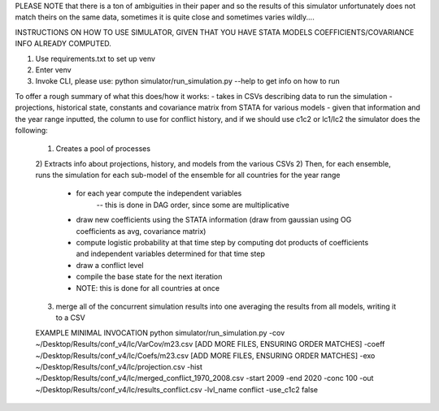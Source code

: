 PLEASE NOTE that there is a ton of ambiguities in their paper and so the results of this simulator
unfortunately does not match theirs on the same data, sometimes it is quite close and sometimes varies wildly....

INSTRUCTIONS ON HOW TO USE SIMULATOR, GIVEN THAT YOU HAVE STATA MODELS COEFFICIENTS/COVARIANCE INFO ALREADY COMPUTED.

1) Use requirements.txt to set up venv
2) Enter venv
3) Invoke CLI, please use: python simulator/run_simulation.py --help    to get info on how to run

To offer a rough summary of what this does/how it works:
- takes in CSVs describing data to run the simulation - projections, historical state, constants and covariance matrix from STATA for various models
- given that information and the year range inputted, the column to use for conflict history, and if we should use c1c2 or lc1/lc2 the simulator does the following:
    1) Creates a pool of processes
    2) Extracts info about projections, history, and models from the various CSVs
    2) Then, for each ensemble, runs the simulation for each sub-model of the ensemble for all countries for the year range
        - for each year compute the independent variables
            -- this is done in DAG order, since some are multiplicative
        - draw new coefficients using the STATA information (draw from gaussian using OG coefficients as avg, covariance matrix)
        - compute logistic probability at that time step by computing dot products of coefficients and independent variables determined for that time step
        - draw a conflict level
        - compile the base state for the next iteration
        - NOTE: this is done for all countries at once
    3) merge all of the concurrent simulation results into one averaging the results from all models, writing it to a CSV

    EXAMPLE MINIMAL INVOCATION
    python simulator/run_simulation.py -cov ~/Desktop/Results/conf_v4/lc/VarCov/m23.csv [ADD MORE FILES, ENSURING ORDER MATCHES] -coeff ~/Desktop/Results/conf_v4/lc/Coefs/m23.csv [ADD MORE FILES, ENSURING ORDER MATCHES] -exo ~/Desktop/Results/conf_v4/lc/projection.csv -hist ~/Desktop/Results/conf_v4/lc/merged_conflict_1970_2008.csv -start 2009 -end 2020 -conc 100 -out ~/Desktop/Results/conf_v4/lc/results_conflict.csv -lvl_name conflict -use_c1c2 false